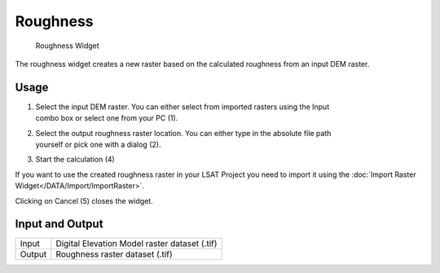 .. _roughness:

Roughness
---------

.. figure:: img/Roughness1.png
   :scale: 50 %
   :alt: Roughness Widget

   Roughness Widget

The roughness widget creates a new raster based on the calculated roughness from an input DEM raster.

Usage
^^^^^

#. | Select the input DEM raster. You can either select from imported rasters using the Input
   | combo box or select one from your PC (1).
#. | Select the output roughness raster location. You can either type in the absolute file path
   | yourself or pick one with a dialog (2).
#. Start the calculation (4)

If you want to use the created roughness raster in your LSAT Project you need to import it using the
:doc:`Import Raster Widget</DATA/Import/ImportRaster>`.

Clicking on Cancel (5) closes the widget.

Input and Output
^^^^^^^^^^^^^^^^
+------------+---------------------------------------------------------------+
|  Input     | Digital Elevation Model raster dataset (.tif)                 |
+------------+---------------------------------------------------------------+
|  Output    | Roughness raster dataset (.tif)                               |
+------------+---------------------------------------------------------------+ 